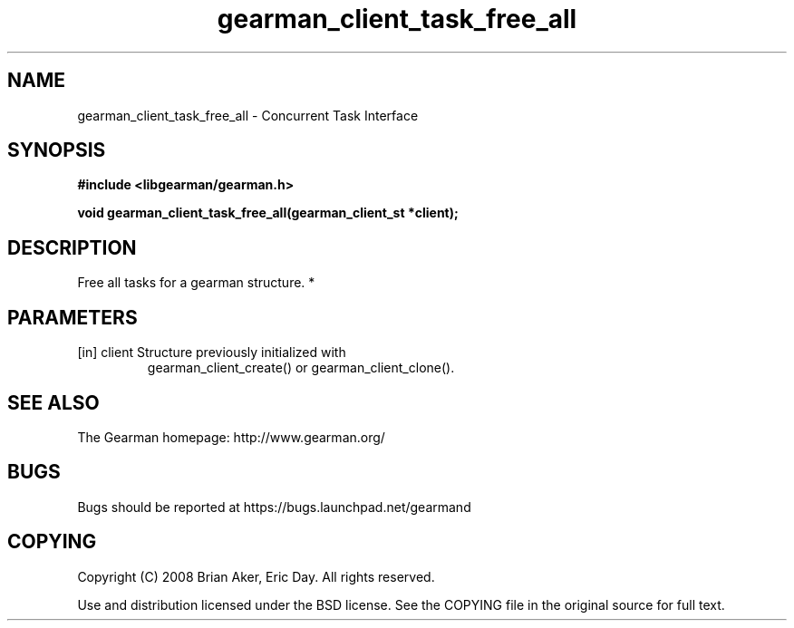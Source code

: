 .TH gearman_client_task_free_all 3 2010-03-15 "Gearman" "Gearman"
.SH NAME
gearman_client_task_free_all \- Concurrent Task Interface
.SH SYNOPSIS
.B #include <libgearman/gearman.h>
.sp
.BI " void gearman_client_task_free_all(gearman_client_st *client);"
.SH DESCRIPTION
Free all tasks for a gearman structure.
*
.SH PARAMETERS
.TP
.BR 
[in] client Structure previously initialized with
gearman_client_create() or gearman_client_clone().
.SH "SEE ALSO"
The Gearman homepage: http://www.gearman.org/
.SH BUGS
Bugs should be reported at https://bugs.launchpad.net/gearmand
.SH COPYING
Copyright (C) 2008 Brian Aker, Eric Day. All rights reserved.

Use and distribution licensed under the BSD license. See the COPYING file in the original source for full text.
